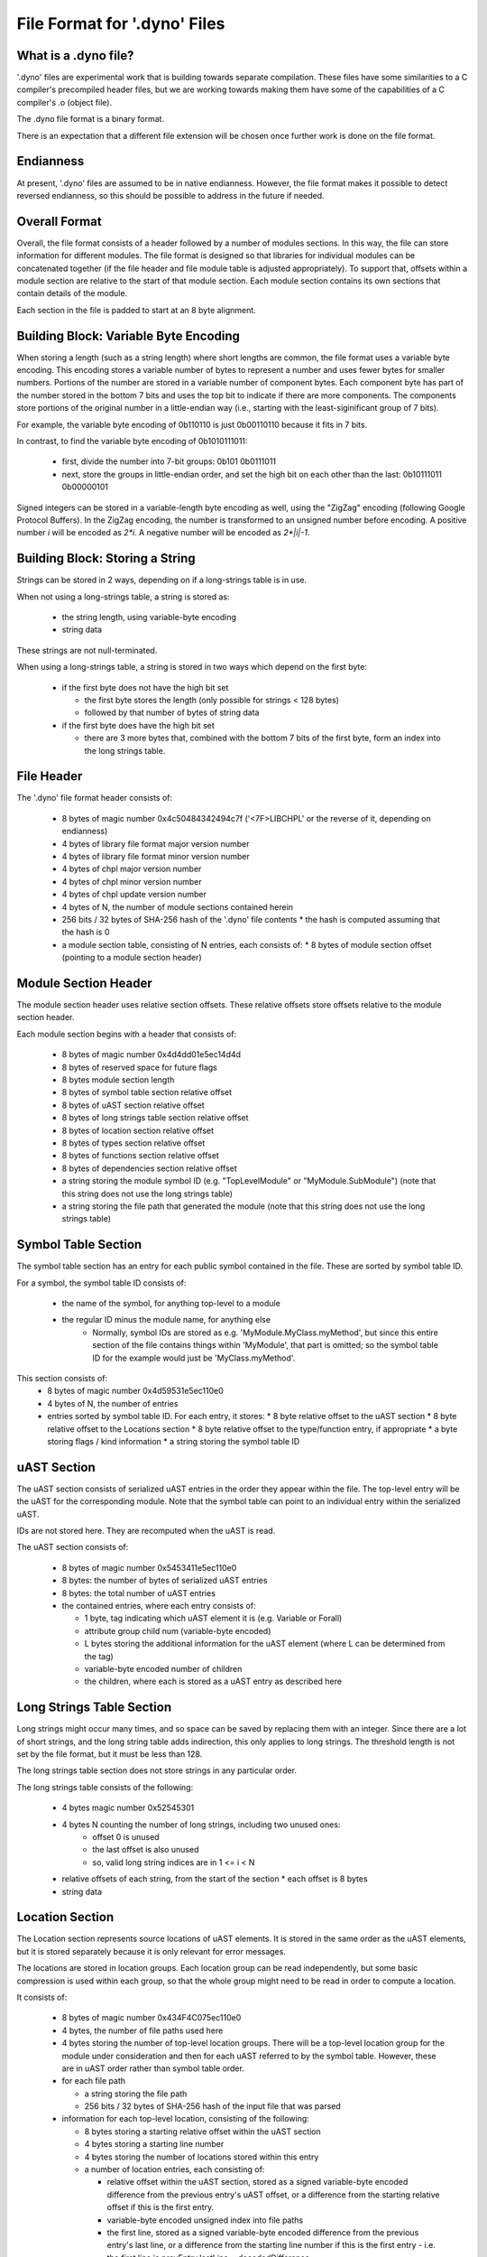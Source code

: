 .. default-domain:: cpp

.. _Chapter-dyno-file-format:

File Format for '.dyno' Files
=============================

What is a .dyno file?
---------------------

'.dyno' files are experimental work that is building towards separate
compilation. These files have some similarities to a C compiler's
precompiled header files, but we are working towards making them have
some of the capabilities of a C compiler's .o (object file).

The .dyno file format is a binary format.

There is an expectation that a different file extension will be chosen
once further work is done on the file format.

Endianness
----------

At present, '.dyno' files are assumed to be in native endianness.
However, the file format makes it possible to detect reversed endianness,
so this should be possible to address in the future if needed.

Overall Format
--------------

Overall, the file format consists of a header followed by a number of
modules sections. In this way, the file can store information for
different modules. The file format is designed so that libraries for
individual modules can be concatenated together (if the file header and
file module table is adjusted appropriately). To support that, offsets
within a module section are relative to the start of that module section.
Each module section contains its own sections that contain details of the
module.

Each section in the file is padded to start at an 8 byte alignment.

Building Block: Variable Byte Encoding
--------------------------------------

When storing a length (such as a string length) where short lengths are
common, the file format uses a variable byte encoding. This encoding
stores a variable number of bytes to represent a number and uses fewer
bytes for smaller numbers. Portions of the number are stored in a
variable number of component bytes. Each component byte has part of the
number stored in the bottom 7 bits and uses the top bit to indicate if
there are more components. The components store portions of the original
number in a little-endian way (i.e., starting with the least-siginificant
group of 7 bits).

For example, the variable byte encoding of 0b110110 is just 0b00110110
because it fits in 7 bits.

In contrast, to find the variable byte encoding of 0b1010111011:

  - first, divide the number into 7-bit groups: 0b101 0b0111011

  - next, store the groups in little-endian order, and set the high
    bit on each other than the last: 0b10111011 0b00000101

Signed integers can be stored in a variable-length byte encoding as well,
using the "ZigZag" encoding (following Google Protocol Buffers). In the
ZigZag encoding, the number is transformed to an unsigned number before
encoding. A positive number *i* will be encoded as *2\*i*. A negative
number will be encoded as *2\*|i|-1*.

Building Block: Storing a String
--------------------------------

Strings can be stored in 2 ways, depending on if a long-strings
table is in use.

When not using a long-strings table, a string is stored as:

 * the string length, using variable-byte encoding
 * string data

These strings are not null-terminated.

When using a long-strings table, a string is stored in two ways which
depend on the first byte:

 * if the first byte does not have the high bit set

   * the first byte stores the length
     (only possible for strings < 128 bytes)
   * followed by that number of bytes of string data

 * if the first byte does have the high bit set

   * there are 3 more bytes that, combined with the bottom 7 bits of the
     first byte, form an index into the long strings table.


File Header
-----------

The '.dyno' file format header consists of:

 * 8 bytes of magic number 0x4c50484342494c7f
   ('<7F>LIBCHPL' or the reverse of it, depending on endianness)
 * 4 bytes of library file format major version number
 * 4 bytes of library file format minor version number
 * 4 bytes of chpl major version number
 * 4 bytes of chpl minor version number
 * 4 bytes of chpl update version number
 * 4 bytes of N, the number of module sections contained herein
 * 256 bits / 32 bytes of SHA-256 hash of the '.dyno' file contents
   * the hash is computed assuming that the hash is 0
 * a module section table, consisting of N entries, each consists of:
   * 8 bytes of module section offset (pointing to a module section header)

Module Section Header
---------------------

The module section header uses relative section offsets. These relative
offsets store offsets relative to the module section header.

Each module section begins with a header that consists of:

 * 8 bytes of magic number 0x4d4dd01e5ec14d4d
 * 8 bytes of reserved space for future flags
 * 8 bytes module section length
 * 8 bytes of symbol table section relative offset
 * 8 bytes of uAST section relative offset
 * 8 bytes of long strings table section relative offset
 * 8 bytes of location section relative offset
 * 8 bytes of types section relative offset
 * 8 bytes of functions section relative offset
 * 8 bytes of dependencies section relative offset
 * a string storing the module symbol ID
   (e.g. "TopLevelModule" or "MyModule.SubModule")
   (note that this string does not use the long strings table)
 * a string storing the file path that generated the module
   (note that this string does not use the long strings table)

Symbol Table Section
--------------------

The symbol table section has an entry for each public symbol contained in
the file. These are sorted by symbol table ID.

For a symbol, the symbol table ID consists of:

 * the name of the symbol, for anything top-level to a module
 * the regular ID minus the module name, for anything else
    - Normally, symbol IDs are stored as e.g.  'MyModule.MyClass.myMethod',
      but since this entire section of the file contains things within
      'MyModule', that part is omitted; so the symbol table ID for the example
      would just be 'MyClass.myMethod'.

This section consists of:
 * 8 bytes of magic number 0x4d59531e5ec110e0
 * 4 bytes of N, the number of entries
 * entries sorted by symbol table ID.  For each entry, it stores:
   * 8 byte relative offset to the uAST section
   * 8 byte relative offset to the Locations section
   * 8 byte relative offset to the type/function entry, if appropriate
   * a byte storing flags / kind information
   * a string storing the symbol table ID

uAST Section
------------

The uAST section consists of serialized uAST entries in the order they
appear within the file. The top-level entry will be the uAST for the
corresponding module. Note that the symbol table can point to an
individual entry within the serialized uAST.

IDs are not stored here. They are recomputed when the uAST is read.

The uAST section consists of:

 * 8 bytes of magic number 0x5453411e5ec110e0
 * 8 bytes: the number of bytes of serialized uAST entries
 * 8 bytes: the total number of uAST entries
 * the contained entries, where each entry consists of:

   * 1 byte, tag indicating which uAST element it is (e.g. Variable or Forall)
   * attribute group child num (variable-byte encoded)
   * L bytes storing the additional information for the uAST element
     (where L can be determined from the tag)
   * variable-byte encoded number of children
   * the children, where each is stored as a uAST entry as described here

Long Strings Table Section
--------------------------

Long strings might occur many times, and so space can be saved by
replacing them with an integer. Since there are a lot of short strings,
and the long string table adds indirection, this only applies to long
strings. The threshold length is not set by the file format, but it
must be less than 128.

.. comment

   Here are two breadcrumbs that might aid decision making here:

   * this data structure space overhead is 8 bytes per long string + 4
     bytes per string use

     - supposing 1 use of a given string:
        16 byte strings -> all in line gives 17*1=17 bytes
                           with table gives 16+8+4*1=28 bytes
        20 byte strings -> all in line gives 21*1=21 bytes
                           with table gives 20+8+4*1=32 bytes
     - supposing 4 uses of a given string:
        16 byte strings -> all in line gives 17*4=68 bytes
                           with table gives 16+8+4*4=40 bytes
        20 byte strings -> all in line gives 21*4=84 bytes
                           with table gives 20+8+4*4=44 bytes

   * early experiments with sample Chapel source code indicate that 50% or
     so of strings are less than 18 bytes.


The long strings table section does not store strings in any particular
order.

The long strings table consists of the following:

 * 4 bytes magic number 0x52545301
 * 4 bytes N counting the number of long strings, including two unused ones:
     * offset 0 is unused
     * the last offset is also unused
     * so, valid long string indices are in 1 <= i < N
 * relative offsets of each string, from the start of the section
   * each offset is 8 bytes
 * string data


Location Section
----------------

The Location section represents source locations of uAST elements.
It is stored in the same order as the uAST elements, but it is stored
separately because it is only relevant for error messages.

The locations are stored in location groups. Each location group can be
read independently, but some basic compression is used within each group,
so that the whole group might need to be read in order to compute a
location.

It consists of:

 * 8 bytes of magic number 0x434F4C075ec110e0

 * 4 bytes, the number of file paths used here

 * 4 bytes storing the number of top-level location groups. There will be
   a top-level location group for the module under consideration and then
   for each uAST referred to by the symbol table. However, these
   are in uAST order rather than symbol table order.

 * for each file path

   * a string storing the file path
   * 256 bits / 32 bytes of SHA-256 hash of the input file that was parsed

 * information for each top-level location, consisting of the following:

   * 8 bytes storing a starting relative offset within the uAST section

   * 4 bytes storing a starting line number

   * 4 bytes storing the number of locations stored within this entry

   * a number of location entries, each consisting of:

     * relative offset within the uAST section, stored as a signed
       variable-byte encoded difference from the previous entry's uAST
       offset, or a difference from the starting relative offset if this
       is the first entry.

     * variable-byte encoded unsigned index into file paths

     * the first line, stored as a signed variable-byte encoded
       difference from the previous entry's last line, or a difference
       from the starting line number if this is the first entry - i.e.
       the first line is prevEntry.lastLine + decodedDifference.

     * the last line, stored as a signed variable-byte encoded difference
       from this entry's first line

     * unsigned variable-byte encoded first column

     * unsigned variable-byte encoded first last column

     * variable-byte encoded M, number of additional locations associated
       with this uAST item

     * for each of the M additional locations:

       * unsigned variable-byte encoded additional location tag

       * first line, stored as a signed variable-byte encoded difference
         from this entry's first line

       * last line, stored as a signed variable-byte encoded difference
         the additional location's first line

       * unsigned variable-byte encoded first column

       * unsigned variable-byte encoded first last column


Types Section
-------------

TODO

Functions Section
-----------------

TODO

Module Dependencies Section
---------------------------

TODO
